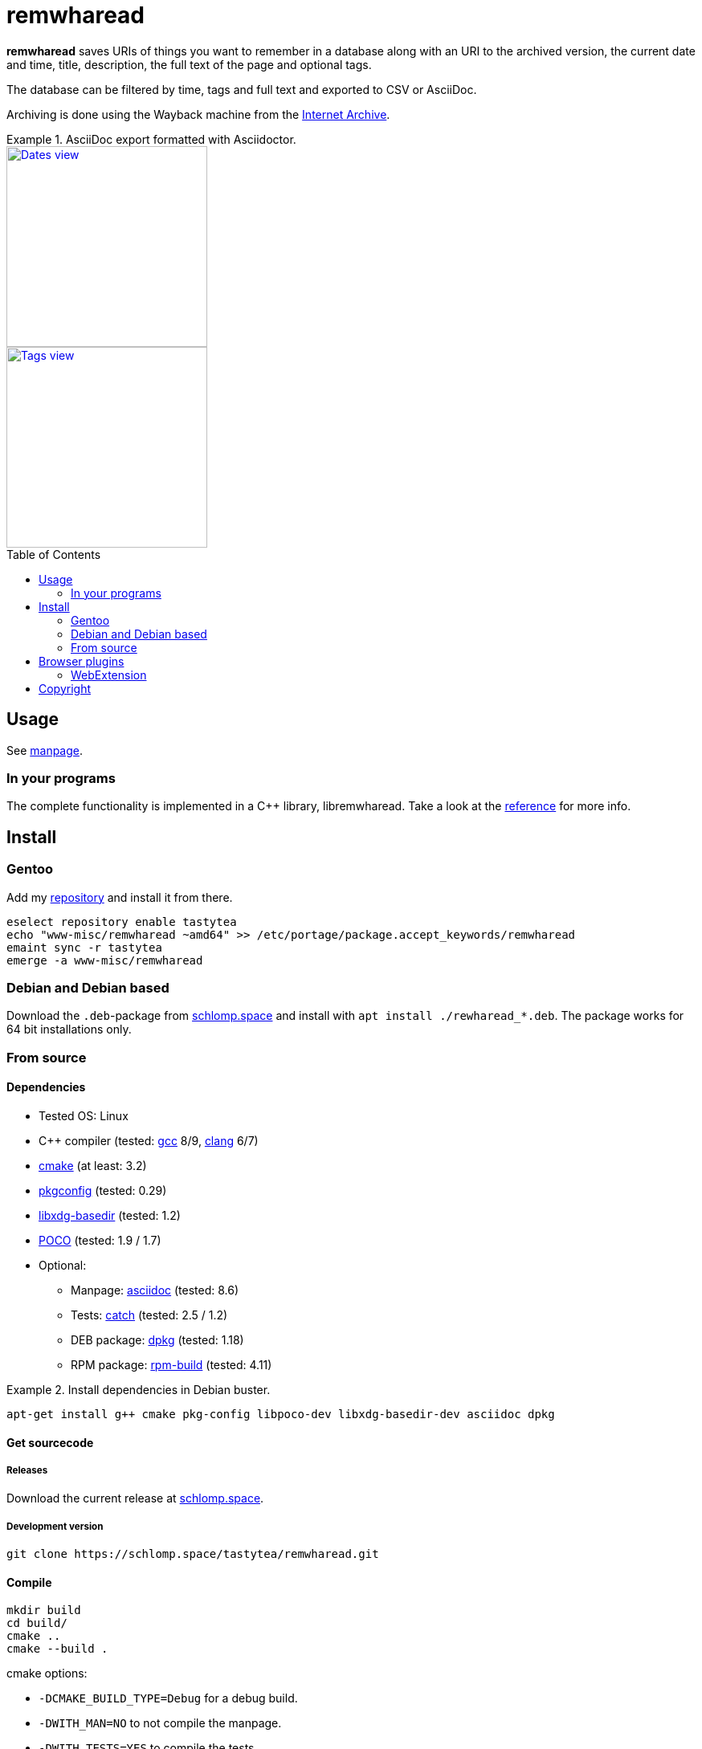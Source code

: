 = remwharead
:toc: preamble

*remwharead* saves URIs of things you want to remember in a database along with
 an URI to the archived version, the current date and time, title, description,
 the full text of the page and optional tags.

The database can be filtered by time, tags and full text and exported to CSV or
AsciiDoc.

Archiving is done using the Wayback machine from the
https://archive.org/[Internet Archive].

.AsciiDoc export formatted with Asciidoctor.
====
image::https://doc.schlomp.space/.remwharead/example_dates.png[Dates view, height=250, link="https://doc.schlomp.space/.remwharead/example_dates.png", role=left]
image::https://doc.schlomp.space/.remwharead/example_tags.png[Tags view, height=250, link="https://doc.schlomp.space/.remwharead/example_tags.png"]
====

== Usage

See
https://schlomp.space/tastytea/remwharead/src/branch/main/man/remwharead.1.adoc[manpage].

=== In your programs

The complete functionality is implemented in a C++ library, libremwharead. Take
a look at the https://doc.schlomp.space/remwharead/[reference] for more info.

== Install

=== Gentoo

Add my https://schlomp.space/tastytea/overlay[repository] and install it from
there.

[source,zsh]
----
eselect repository enable tastytea
echo "www-misc/remwharead ~amd64" >> /etc/portage/package.accept_keywords/remwharead
emaint sync -r tastytea
emerge -a www-misc/remwharead
----

=== Debian and Debian based

Download the `.deb`-package from
https://schlomp.space/tastytea/remwharead/releases[schlomp.space] and install
with `apt install ./rewharead_*.deb`. The package works for 64 bit installations
only.

=== From source

==== Dependencies

* Tested OS: Linux
* C++ compiler (tested: https://gcc.gnu.org/[gcc] 8/9,
  https://llvm.org/[clang] 6/7)
* https://cmake.org/[cmake] (at least: 3.2)
* https://pkgconfig.freedesktop.org/wiki/[pkgconfig] (tested: 0.29)
* http://repo.or.cz/w/libxdg-basedir.git[libxdg-basedir] (tested: 1.2)
* https://pocoproject.org/[POCO] (tested: 1.9 / 1.7)
* Optional:
** Manpage: http://asciidoc.org/[asciidoc] (tested: 8.6)
** Tests: https://github.com/catchorg/Catch2[catch] (tested: 2.5 / 1.2)
** DEB package: https://packages.qa.debian.org/dpkg[dpkg] (tested: 1.18)
** RPM package: http://www.rpm.org[rpm-build] (tested: 4.11)

.Install dependencies in Debian buster.
====
[source,zsh]
----
apt-get install g++ cmake pkg-config libpoco-dev libxdg-basedir-dev asciidoc dpkg
----
====

==== Get sourcecode

===== Releases

Download the current release at
https://schlomp.space/tastytea/remwharead/releases[schlomp.space].

===== Development version

[source,zsh]
----
git clone https://schlomp.space/tastytea/remwharead.git
----

==== Compile

[source,zsh]
----
mkdir build
cd build/
cmake ..
cmake --build .
----

.cmake options:
* `-DCMAKE_BUILD_TYPE=Debug` for a debug build.
* `-DWITH_MAN=NO` to not compile the manpage.
* `-DWITH_TESTS=YES` to compile the tests.
* `-DWITH_MOZILLA=YES` to install the wrapper for the Mozilla extension.
* `-DMOZILLA_NMH_DIR` lets you set the directory for the Mozilla
  extension wrapper. The complete path is
  `${CMAKE_INSTALL_PREFIX}/${MOZILLA_NMH_DIR}`.
* One of:
** `-DWITH_DEB=YES` if you want to be able to generate a deb-package.
** `-DWITH_RPM=YES` if you want to be able to generate an rpm-package.

You can run the tests with `cd tests && ctest`. Install with `make install`,
generate binary packages with `make package`.

== Browser plugins

=== WebExtension

The
https://schlomp.space/tastytea/remwharead/src/branch/main/browser-plugins/webextension[WebExtension]
works in Firefox and possibly other browsers with WebExtension support. You
can install it from
https://addons.mozilla.org/en-US/firefox/addon/remwharead/[addons.mozilla.org]
or build it yourself with `build_xpi.sh`.

== Copyright

The icons of the plugins are from the
https://github.com/PapirusDevelopmentTeam/papirus-icon-theme[Papirus icon
theme] with the license GPLv3.

----
Copyright © 2019 tastytea <tastytea@tastytea.de>.
License GPLv3: GNU GPL version 3 <https://www.gnu.org/licenses/gpl-3.0.html>.
This program comes with ABSOLUTELY NO WARRANTY. This is free software,
and you are welcome to redistribute it under certain conditions.
----
